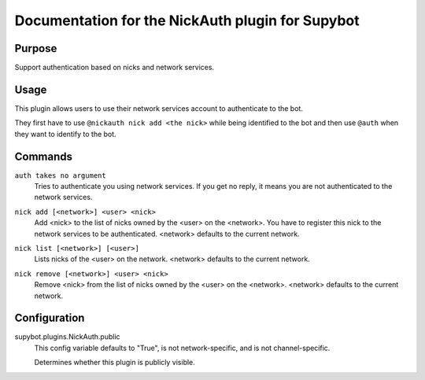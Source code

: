 .. _plugin-NickAuth:

Documentation for the NickAuth plugin for Supybot
=================================================

Purpose
-------

Support authentication based on nicks and network services.

Usage
-----

This plugin allows users to use their network services account to
authenticate to the bot.

They first have to use ``@nickauth nick add <the nick>`` while being
identified to the bot and then use ``@auth`` when they want to
identify to the bot.

.. _commands-NickAuth:

Commands
--------

.. _command-nickauth-auth:

``auth takes no argument``
  Tries to authenticate you using network services. If you get no reply, it means you are not authenticated to the network services.

.. _command-nickauth-nick.add:

``nick add [<network>] <user> <nick>``
  Add <nick> to the list of nicks owned by the <user> on the <network>. You have to register this nick to the network services to be authenticated. <network> defaults to the current network.

.. _command-nickauth-nick.list:

``nick list [<network>] [<user>]``
  Lists nicks of the <user> on the network. <network> defaults to the current network.

.. _command-nickauth-nick.remove:

``nick remove [<network>] <user> <nick>``
  Remove <nick> from the list of nicks owned by the <user> on the <network>. <network> defaults to the current network.

.. _conf-NickAuth:

Configuration
-------------

.. _conf-supybot.plugins.NickAuth.public:


supybot.plugins.NickAuth.public
  This config variable defaults to "True", is not network-specific, and is not channel-specific.

  Determines whether this plugin is publicly visible.

